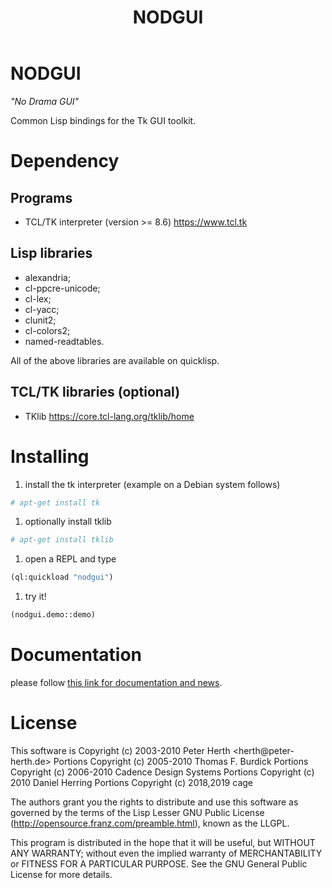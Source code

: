 #+OPTIONS: html-postamble:nil html-preamble:nil
#+AUTHOR:
#+TITLE: NODGUI

* NODGUI

  /"No Drama GUI"/

  Common Lisp bindings for the Tk GUI toolkit.

* Dependency

** Programs

 - TCL/TK interpreter (version >= 8.6)
   https://www.tcl.tk

** Lisp libraries

 - alexandria;
 - cl-ppcre-unicode;
 - cl-lex;
 - cl-yacc;
 - clunit2;
 - cl-colors2;
 - named-readtables.

All of the above libraries are available on quicklisp.

** TCL/TK libraries (optional)

- TKlib
  https://core.tcl-lang.org/tklib/home

* Installing

  1. install the tk interpreter (example on a Debian system follows)
  #+BEGIN_SRC sh
  # apt-get install tk
  #+END_SRC

  2. optionally install tklib
  #+BEGIN_SRC sh
  # apt-get install tklib
  #+END_SRC

  3. open a REPL and type
  #+BEGIN_SRC lisp
  (ql:quickload "nodgui")
  #+END_SRC

  4. try it!
  #+BEGIN_SRC lisp
  (nodgui.demo::demo)
  #+END_SRC

* Documentation
   please follow
   [[https://www.autistici.org/interzona/nodgui.html][this link for documentation and news]].

* License

 This software is Copyright (c) 2003-2010  Peter Herth <herth@peter-herth.de>
 Portions Copyright (c) 2005-2010 Thomas F. Burdick
 Portions Copyright (c) 2006-2010 Cadence Design Systems
 Portions Copyright (c) 2010 Daniel Herring
 Portions Copyright (c) 2018,2019 cage

 The authors grant you the rights to distribute
 and use this software as governed by the terms
 of the Lisp Lesser GNU Public License
 (http://opensource.franz.com/preamble.html),
 known as the LLGPL.

 This program is distributed in the hope that it will be useful,
 but WITHOUT ANY WARRANTY; without even the implied warranty of
 MERCHANTABILITY or FITNESS FOR A PARTICULAR PURPOSE.  See the
 GNU General Public License for more details.

[fn:update-tcl]  It requires TCL/TK update see:
                 [[https://notabug.org/cage/nodgui/issues/7][issue #7]]
[fn:ecl-version] Using version from git repository
